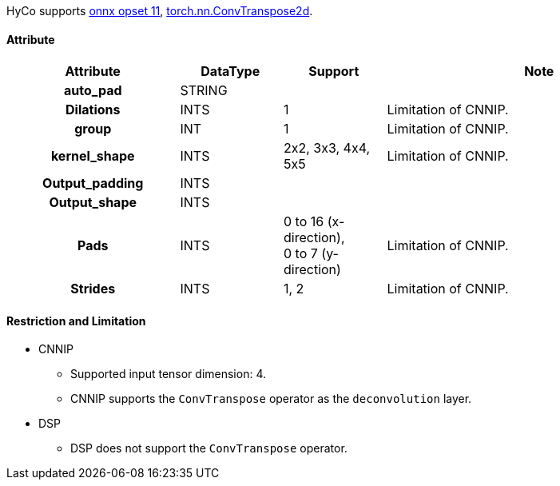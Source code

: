HyCo supports https://github.com/onnx/onnx/blob/main/docs/Operators.md#ConvTranspose[onnx opset 11], https://pytorch.org/docs/stable/generated/torch.nn.ConvTranspose2d.html[torch.nn.ConvTranspose2d].

==== Attribute

[width="100%", cols="^.^25%h,^.^15%,^.^15%,.^45%", options="header"]
|===
|*Attribute* |*DataType* |*Support* |*Note*

|auto_pad |STRING | |
|Dilations |INTS |1 |Limitation of CNNIP.
|group |INT |1 |Limitation of CNNIP.
|kernel_shape |INTS |2x2, 3x3, 4x4, 5x5 |Limitation of CNNIP.
|Output_padding |INTS | |
|Output_shape |INTS | |
|Pads |INTS |0 to 16 (x-direction), +
0 to 7 (y-direction) |Limitation of CNNIP.
|Strides |INTS |1, 2 |Limitation of CNNIP.
|===

==== Restriction and Limitation

* CNNIP
** Supported input tensor dimension: 4.
** CNNIP supports the `ConvTranspose` operator as the `deconvolution` layer.

* DSP
** DSP does not support the `ConvTranspose` operator.
